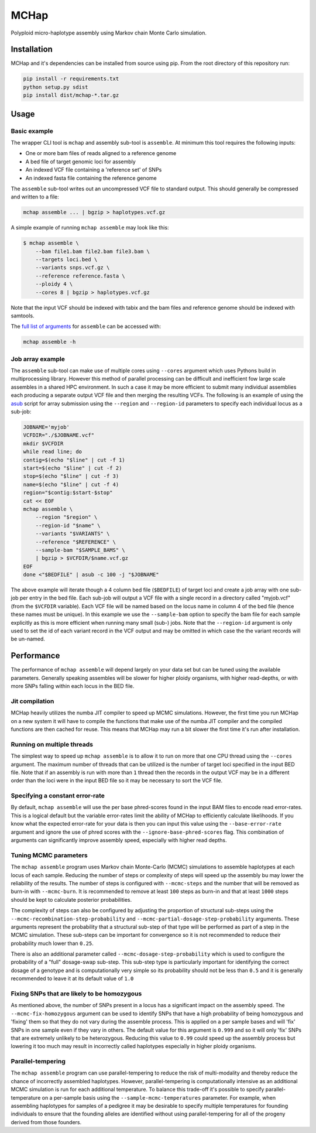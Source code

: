 MCHap
=====

Polyploid micro-haplotype assembly using Markov chain Monte Carlo simulation.

Installation
------------

MCHap and it's dependencies can be installed from source using pip.
From the root directory of this repository run:

.. code:: bash

    pip install -r requirements.txt
    python setup.py sdist
    pip install dist/mchap-*.tar.gz


Usage
-----

Basic example
~~~~~~~~~~~~~

The wrapper CLI tool is ``mchap`` and assembly sub-tool is ``assemble``.
At minimum this tool requires the following inputs:

- One or more bam files of reads aligned to a reference genome
- A bed file of target genomic loci for assembly
- An indexed VCF file containing a 'reference set' of SNPs
- An indexed fasta file containing the reference genome

The ``assemble`` sub-tool writes out an uncompressed VCF file to standard output.
This should generally be compressed and written to a file:

.. code:: bash

    mchap assemble ... | bgzip > haplotypes.vcf.gz


A simple example of running ``mchap assemble`` may look like this:

.. code:: bash

    $ mchap assemble \
        --bam file1.bam file2.bam file3.bam \
        --targets loci.bed \
        --variants snps.vcf.gz \
        --reference reference.fasta \
        --ploidy 4 \
        --cores 8 | bgzip > haplotypes.vcf.gz


Note that the input VCF should be indexed with tabix and the bam files
and reference genome should be indexed with samtools.

The `full list of arguments`_ for ``assemble`` can be accessed with:

.. code:: bash

    mchap assemble -h


Job array example
~~~~~~~~~~~~~~~~~

The ``assemble`` sub-tool can make use of multiple cores using ``--cores``
argument which uses Pythons build in multiprocessing library.
However this method of parallel processing can be difficult and inefficient
fow large scale assembles in a shared HPC environment.
In such a case it may be more efficient to submit many individual assemblies
each producing a separate output VCF file and then merging the resulting
VCFs.
The following is an example of using the `asub`_ script for array submission
using the ``--region`` and ``--region-id`` parameters to specify each
individual locus as a sub-job:

.. code:: bash

    JOBNAME='myjob'
    VCFDIR="./$JOBNAME.vcf"
    mkdir $VCFDIR
    while read line; do
    contig=$(echo "$line" | cut -f 1)
    start=$(echo "$line" | cut -f 2)
    stop=$(echo "$line" | cut -f 3)
    name=$(echo "$line" | cut -f 4)
    region="$contig:$start-$stop"
    cat << EOF
    mchap assemble \
        --region "$region" \
        --region-id "$name" \
        --variants "$VARIANTS" \
        --reference "$REFERENCE" \
        --sample-bam "$SAMPLE_BAMS" \
        | bgzip > $VCFDIR/$name.vcf.gz
    EOF
    done <"$BEDFILE" | asub -c 100 -j "$JOBNAME"


The above example will iterate though a 4 column bed file (``$BEDFILE``) of
target loci and create a job array with one sub-job per entry in the bed file.
Each sub-job will output a VCF file with a single record in a directory called
"myjob.vcf" (from the ``$VCFDIR`` variable).
Each VCF file will be named based on the locus name in column 4 of the bed file
(hence these names must be unique).
In this example we use the  ``--sample-bam`` option to specify the bam file for
each sample explicitly as this is more efficient when running many small
(sub-) jobs.
Note that the ``--region-id`` argument is only used to set the id of each
variant record in the VCF output and may be omitted in which case the the
variant records will be un-named.


Performance
-----------

The performance of ``mchap assemble`` will depend largely on your data set
but can be tuned using the available parameters.
Generally speaking assembles will be slower for higher ploidy organisms,
with higher read-depths, or with more SNPs falling within each locus in the
BED file.

Jit compilation
~~~~~~~~~~~~~~~

MCHap heavily utilizes the numba JIT compiler to speed up MCMC simulations.
However, the first time you run MCHap on a new system it will have to
compile the functions that make use of the numba JIT compiler and the 
compiled functions are then cached for reuse.
This means that MCHap may run a bit slower the first time it's run after
installation.

Running on multiple threads
~~~~~~~~~~~~~~~~~~~~~~~~~~~

The simplest way to speed up ``mchap assemble`` is to allow it to run on more
that one CPU thread using the ``--cores`` argument.
The maximum number of threads that can be utilized is the number of target
loci specified in the input BED file.
Note that if an assembly is run with more than ``1`` thread then the records
in the output VCF may be in a different order than the loci were in the
input BED file so it may be necessary to sort the VCF file.

Specifying a constant error-rate
~~~~~~~~~~~~~~~~~~~~~~~~~~~~~~~~

By default, ``mchap assemble`` will use the per base phred-scores found in the
input BAM files to encode read error-rates.
This is a logical default but the variable error-rates limit the ability of 
MCHap to efficiently calculate likelihoods. 
If you know what the expected error-rate for your data is then you can input
this value using the ``--base-error-rate`` argument and ignore the use of phred
scores with the ``--ignore-base-phred-scores`` flag.
This combination of arguments can significantly improve assembly speed,
especially with higher read depths.

Tuning MCMC parameters
~~~~~~~~~~~~~~~~~~~~~~

The ``mchap assemble`` program uses Markov chain Monte-Carlo (MCMC)
simulations to assemble haplotypes at each locus of each sample.
Reducing the number of steps or complexity of steps will speed up the
assembly bu may lower the reliability of the results.
The number of steps is configured with ``--mcmc-steps`` and the number
that will be removed as burn-in with ``--mcmc-burn``.
It is recommended to remove at least ``100`` steps as burn-in and that
at least ``1000`` steps should be kept to calculate posterior probabilities.

The complexity of steps can also be configured by adjusting the proportion
of structural sub-steps using the ``--mcmc-recombination-step-probability``
and ``--mcmc-partial-dosage-step-probability`` arguments.
These arguments represent the probability that a structural sub-step of
that type will be performed as part of a step in the MCMC simulation.
These sub-steps can be important for convergence so it is not recommended
to reduce their probability much lower than ``0.25``.

There is also an additional parameter called ``--mcmc-dosage-step-probability``
which is used to configure the probability of a "full" dosage-swap sub-step.
This sub-step type is particularly important for identifying the correct
dosage of a genotype and is computationally very simple so its probability
should not be less than ``0.5`` and it is generally recommended to leave it
at its default value of ``1.0``

Fixing SNPs that are likely to be homozygous
~~~~~~~~~~~~~~~~~~~~~~~~~~~~~~~~~~~~~~~~~~~~

As mentioned above, the number of SNPs present in a locus has a significant
impact on the assembly speed.
The ``--mcmc-fix-homozygous`` argument can be used to identify SNPs that
have a high probability of being homozygous and 'fixing' them so that they
do not vary during the assemble process.
This is applied on a per sample bases and will 'fix' SNPs in one sample
even if they vary in others.
The default value for this argument is ``0.999`` and so it will only 'fix'
SNPs that are extremely unlikely to be heterozygous.
Reducing this value to ``0.99`` could speed up the assembly process but
lowering it too much may result in incorrectly called haplotypes especially
in higher ploidy organisms.

Parallel-tempering
~~~~~~~~~~~~~~~~~~

The ``mchap assemble`` program can use parallel-tempering to reduce the
risk of multi-modality and thereby reduce the chance of incorrectly
assembled haplotypes.
However, parallel-tempering is computationally intensive as an additional
MCMC simulation is run for each additional temperature.
To balance this trade-off it's possible to specify parallel-temperature
on a per-sample basis using the ``--sample-mcmc-temperatures`` parameter.
For example, when assembling haplotypes for samples of a pedigree it may
be desirable to specify multiple temperatures for founding individuals
to ensure that the founding alleles are identified without using
parallel-tempering for all of the progeny derived from those founders.


.. _`full list of arguments`: cli-assemble-help.txt
.. _`asub`: https://github.com/lh3/asub
